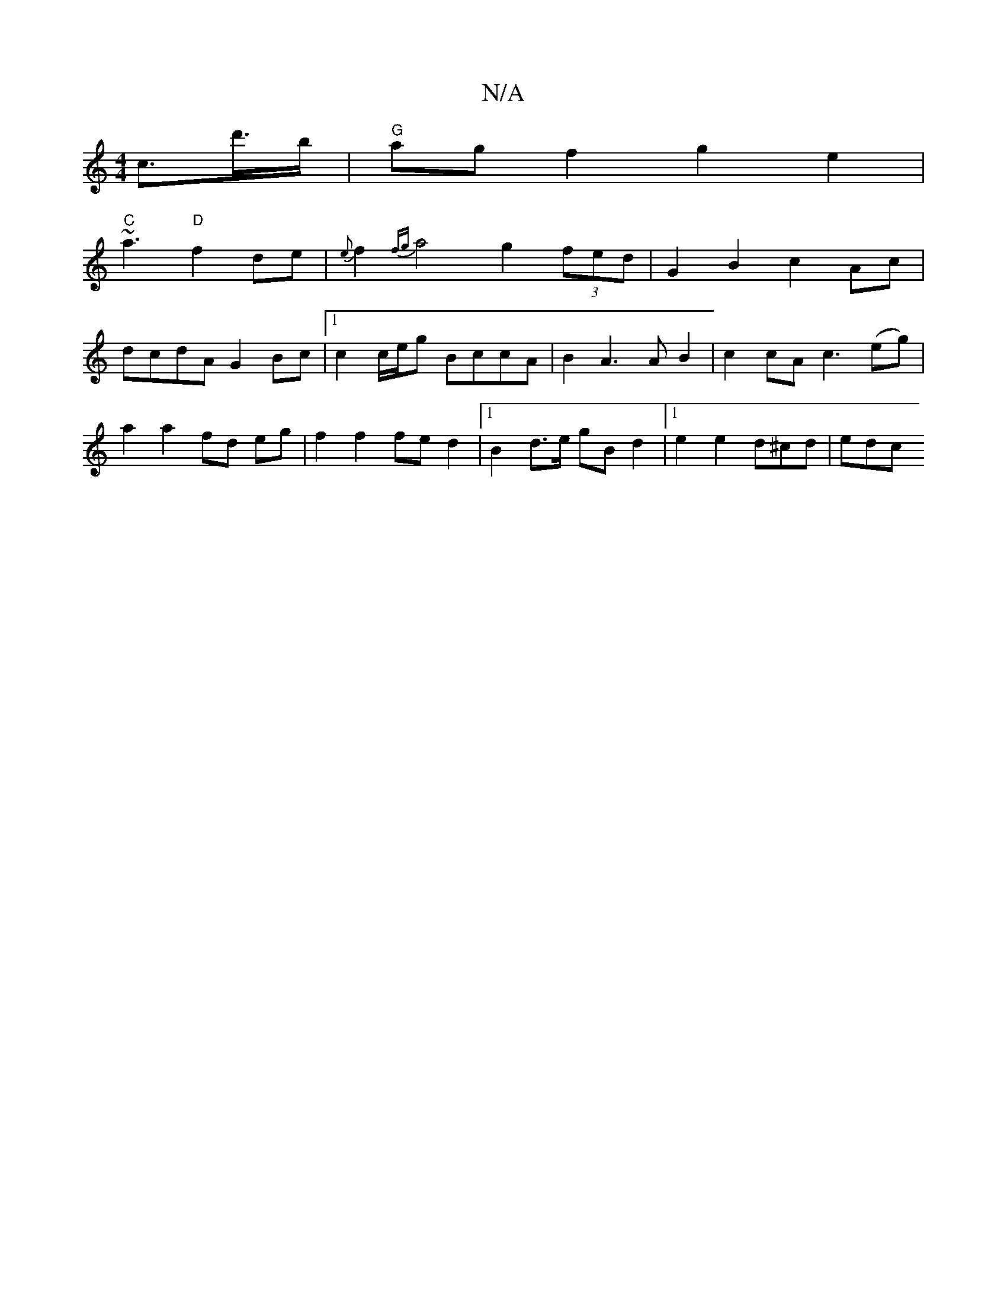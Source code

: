 X:1
T:N/A
M:4/4
R:N/A
K:Cmajor
2 c>d'>b | "G"agf2 g2 e2 |
"C"~a3 "D" f2 de | {e}f2{fg}a4-g2 (3fed |G2 B2 c2 Ac | dcdA G2 Bc |1 c2 c/e/g BccA | B2 A3 A B2|c2 cA c3 (eg) | a2 a2 fd eg | f2 f2 fe d2 |1 B2 d>e gB d2 |1 e2 e2 d^cd | edc